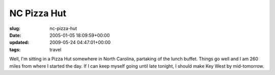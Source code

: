NC Pizza Hut
============

:slug: nc-pizza-hut
:date: 2005-01-05 18:09:59+00:00
:updated: 2009-05-24 04:47:01+00:00
:tags: travel

Well, I'm sitting in a Pizza Hut somewhere in North Carolina, partaking
of the lunch buffet. Things go well and I am 260 miles from where I
started the day. If I can keep myself going until late tonight, I should
make Key West by mid-tomorrow.
